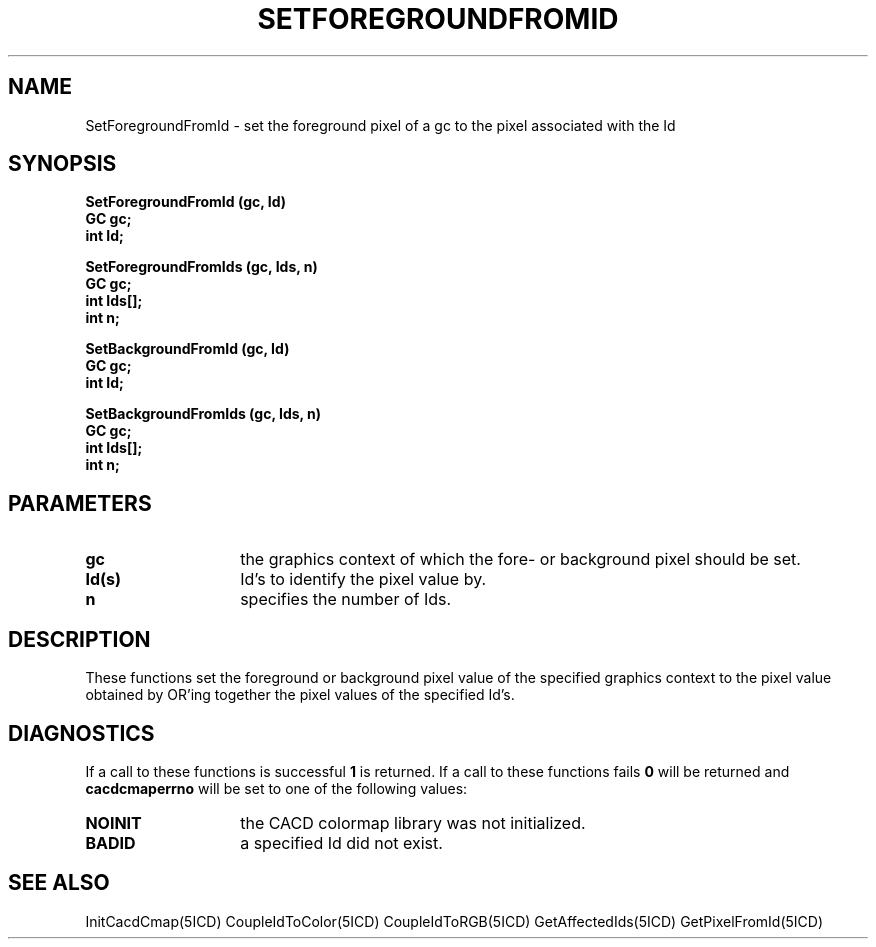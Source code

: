 .TH SETFOREGROUNDFROMID 5ICD "9/6/88"
.UC 4
.SH NAME
SetForegroundFromId - set the foreground pixel of a gc to the pixel associated with the Id
.SH SYNOPSIS
.nf
\fB
SetForegroundFromId (gc, Id)
GC gc;
int Id;

SetForegroundFromIds (gc, Ids, n)
GC gc;
int Ids[];
int n;

SetBackgroundFromId (gc, Id)
GC gc;
int Id;

SetBackgroundFromIds (gc, Ids, n)
GC gc;
int Ids[];
int n;
\fP
.fi
.SH PARAMETERS
.TP 14
.B gc
the graphics context of which the fore- or background pixel should be set.
.TP 14
.B Id(s)
Id's to identify the pixel value by.
.TP 14
.B n
specifies the number of Ids.
.SH DESCRIPTION
These functions set the foreground or background pixel value
of the specified graphics context to the pixel value obtained
by OR'ing together the pixel values of the specified Id's.
.SH DIAGNOSTICS
If a call to these functions is successful \fB1\fP is returned.
If a call to these functions fails \fB0\fP will be returned
and \fBcacdcmaperrno\fP will be set to one of the following values:
.TP 14
.B NOINIT
the CACD colormap library was not initialized.
.TP 14
.B BADID
a specified Id did not exist.
.SH SEE ALSO
InitCacdCmap(5ICD)
CoupleIdToColor(5ICD)
CoupleIdToRGB(5ICD)
GetAffectedIds(5ICD)
GetPixelFromId(5ICD)
